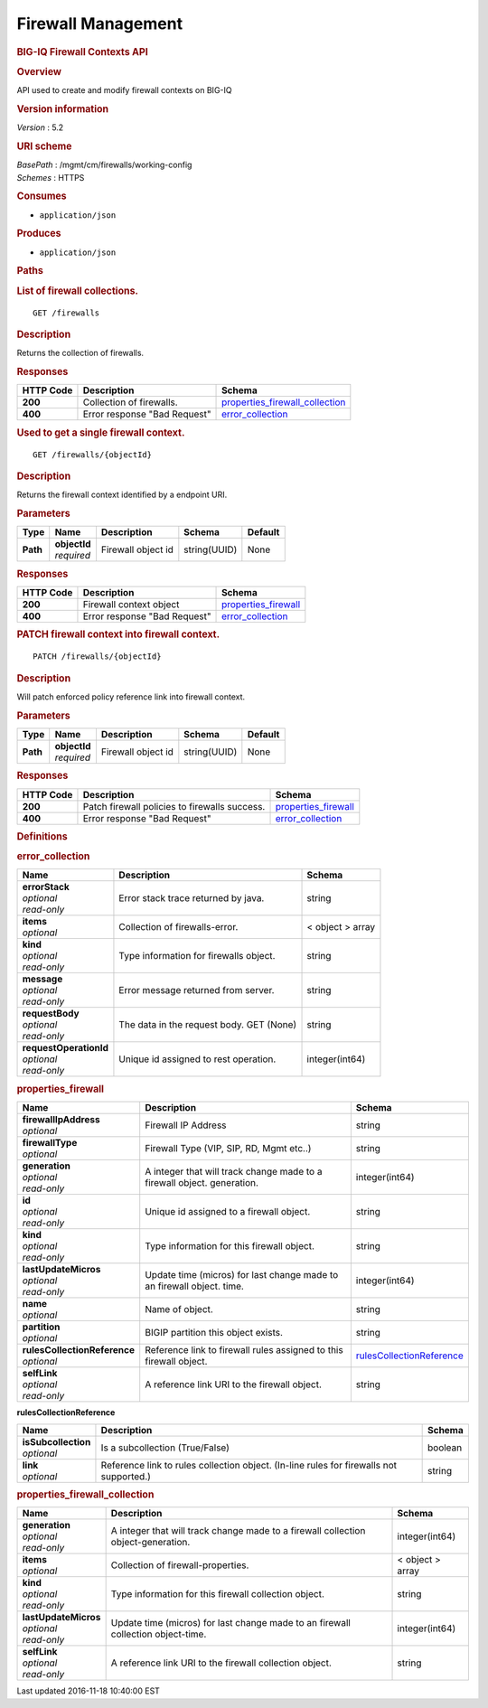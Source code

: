 Firewall Management
^^^^^^^^^^^^^^^^^^^

.. raw:: html

   <div id="header">

.. rubric:: BIG-IQ Firewall Contexts API
   :name: big-iq-firewall-contexts-api

.. raw:: html

   </div>

.. raw:: html

   <div id="content">

.. raw:: html

   <div class="sect1">

.. rubric:: Overview
   :name: _overview

.. raw:: html

   <div class="sectionbody">

.. raw:: html

   <div class="paragraph">

API used to create and modify firewall contexts on BIG-IQ

.. raw:: html

   </div>

.. raw:: html

   <div class="sect2">

.. rubric:: Version information
   :name: _version_information

.. raw:: html

   <div class="paragraph">

*Version* : 5.2

.. raw:: html

   </div>

.. raw:: html

   </div>

.. raw:: html

   <div class="sect2">

.. rubric:: URI scheme
   :name: _uri_scheme

.. raw:: html

   <div class="paragraph">

| *BasePath* : /mgmt/cm/firewalls/working-config
| *Schemes* : HTTPS

.. raw:: html

   </div>

.. raw:: html

   </div>

.. raw:: html

   <div class="sect2">

.. rubric:: Consumes
   :name: _consumes

.. raw:: html

   <div class="ulist">

-  ``application/json``

.. raw:: html

   </div>

.. raw:: html

   </div>

.. raw:: html

   <div class="sect2">

.. rubric:: Produces
   :name: _produces

.. raw:: html

   <div class="ulist">

-  ``application/json``

.. raw:: html

   </div>

.. raw:: html

   </div>

.. raw:: html

   </div>

.. raw:: html

   </div>

.. raw:: html

   <div class="sect1">

.. rubric:: Paths
   :name: _paths

.. raw:: html

   <div class="sectionbody">

.. raw:: html

   <div class="sect2">

.. rubric:: List of firewall collections.
   :name: _firewalls_get

.. raw:: html

   <div class="literalblock">

.. raw:: html

   <div class="content">

::

    GET /firewalls

.. raw:: html

   </div>

.. raw:: html

   </div>

.. raw:: html

   <div class="sect3">

.. rubric:: Description
   :name: _description

.. raw:: html

   <div class="paragraph">

Returns the collection of firewalls.

.. raw:: html

   </div>

.. raw:: html

   </div>

.. raw:: html

   <div class="sect3">

.. rubric:: Responses
   :name: _responses

+-------------+--------------------------------+---------------------------------------------------------------------------+
| HTTP Code   | Description                    | Schema                                                                    |
+=============+================================+===========================================================================+
| **200**     | Collection of firewalls.       | `properties\_firewall\_collection <#_properties_firewall_collection>`__   |
+-------------+--------------------------------+---------------------------------------------------------------------------+
| **400**     | Error response "Bad Request"   | `error\_collection <#_error_collection>`__                                |
+-------------+--------------------------------+---------------------------------------------------------------------------+

.. raw:: html

   </div>

.. raw:: html

   </div>

.. raw:: html

   <div class="sect2">

.. rubric:: Used to get a single firewall context.
   :name: _firewalls_objectid_get

.. raw:: html

   <div class="literalblock">

.. raw:: html

   <div class="content">

::

    GET /firewalls/{objectId}

.. raw:: html

   </div>

.. raw:: html

   </div>

.. raw:: html

   <div class="sect3">

.. rubric:: Description
   :name: _description_2

.. raw:: html

   <div class="paragraph">

Returns the firewall context identified by a endpoint URI.

.. raw:: html

   </div>

.. raw:: html

   </div>

.. raw:: html

   <div class="sect3">

.. rubric:: Parameters
   :name: _parameters

+------------+------------------+----------------------+----------------+-----------+
| Type       | Name             | Description          | Schema         | Default   |
+============+==================+======================+================+===========+
| **Path**   | | **objectId**   | Firewall object id   | string(UUID)   | None      |
|            | | *required*     |                      |                |           |
+------------+------------------+----------------------+----------------+-----------+

.. raw:: html

   </div>

.. raw:: html

   <div class="sect3">

.. rubric:: Responses
   :name: _responses_2

+-------------+--------------------------------+----------------------------------------------------+
| HTTP Code   | Description                    | Schema                                             |
+=============+================================+====================================================+
| **200**     | Firewall context object        | `properties\_firewall <#_properties_firewall>`__   |
+-------------+--------------------------------+----------------------------------------------------+
| **400**     | Error response "Bad Request"   | `error\_collection <#_error_collection>`__         |
+-------------+--------------------------------+----------------------------------------------------+

.. raw:: html

   </div>

.. raw:: html

   </div>

.. raw:: html

   <div class="sect2">

.. rubric:: PATCH firewall context into firewall context.
   :name: _firewalls_objectid_patch

.. raw:: html

   <div class="literalblock">

.. raw:: html

   <div class="content">

::

    PATCH /firewalls/{objectId}

.. raw:: html

   </div>

.. raw:: html

   </div>

.. raw:: html

   <div class="sect3">

.. rubric:: Description
   :name: _description_3

.. raw:: html

   <div class="paragraph">

Will patch enforced policy reference link into firewall context.

.. raw:: html

   </div>

.. raw:: html

   </div>

.. raw:: html

   <div class="sect3">

.. rubric:: Parameters
   :name: _parameters_2

+------------+------------------+----------------------+----------------+-----------+
| Type       | Name             | Description          | Schema         | Default   |
+============+==================+======================+================+===========+
| **Path**   | | **objectId**   | Firewall object id   | string(UUID)   | None      |
|            | | *required*     |                      |                |           |
+------------+------------------+----------------------+----------------+-----------+

.. raw:: html

   </div>

.. raw:: html

   <div class="sect3">

.. rubric:: Responses
   :name: _responses_3

+-------------+-------------------------------------------------+----------------------------------------------------+
| HTTP Code   | Description                                     | Schema                                             |
+=============+=================================================+====================================================+
| **200**     | Patch firewall policies to firewalls success.   | `properties\_firewall <#_properties_firewall>`__   |
+-------------+-------------------------------------------------+----------------------------------------------------+
| **400**     | Error response "Bad Request"                    | `error\_collection <#_error_collection>`__         |
+-------------+-------------------------------------------------+----------------------------------------------------+

.. raw:: html

   </div>

.. raw:: html

   </div>

.. raw:: html

   </div>

.. raw:: html

   </div>

.. raw:: html

   <div class="sect1">

.. rubric:: Definitions
   :name: _definitions

.. raw:: html

   <div class="sectionbody">

.. raw:: html

   <div class="sect2">

.. rubric:: error\_collection
   :name: _error_collection

+----------------------------+--------------------------------------------+--------------------+
| Name                       | Description                                | Schema             |
+============================+============================================+====================+
| | **errorStack**           | Error stack trace returned by java.        | string             |
| | *optional*               |                                            |                    |
| | *read-only*              |                                            |                    |
+----------------------------+--------------------------------------------+--------------------+
| | **items**                | Collection of firewalls-error.             | < object > array   |
| | *optional*               |                                            |                    |
+----------------------------+--------------------------------------------+--------------------+
| | **kind**                 | Type information for firewalls object.     | string             |
| | *optional*               |                                            |                    |
| | *read-only*              |                                            |                    |
+----------------------------+--------------------------------------------+--------------------+
| | **message**              | Error message returned from server.        | string             |
| | *optional*               |                                            |                    |
| | *read-only*              |                                            |                    |
+----------------------------+--------------------------------------------+--------------------+
| | **requestBody**          | The data in the request body. GET (None)   | string             |
| | *optional*               |                                            |                    |
| | *read-only*              |                                            |                    |
+----------------------------+--------------------------------------------+--------------------+
| | **requestOperationId**   | Unique id assigned to rest operation.      | integer(int64)     |
| | *optional*               |                                            |                    |
| | *read-only*              |                                            |                    |
+----------------------------+--------------------------------------------+--------------------+

.. raw:: html

   </div>

.. raw:: html

   <div class="sect2">

.. rubric:: properties\_firewall
   :name: _properties_firewall

+----------------------------------+---------------------------------------------------------------------------+---------------------------------------------------------------------------------+
| Name                             | Description                                                               | Schema                                                                          |
+==================================+===========================================================================+=================================================================================+
| | **firewallIpAddress**          | Firewall IP Address                                                       | string                                                                          |
| | *optional*                     |                                                                           |                                                                                 |
+----------------------------------+---------------------------------------------------------------------------+---------------------------------------------------------------------------------+
| | **firewallType**               | Firewall Type (VIP, SIP, RD, Mgmt etc..)                                  | string                                                                          |
| | *optional*                     |                                                                           |                                                                                 |
+----------------------------------+---------------------------------------------------------------------------+---------------------------------------------------------------------------------+
| | **generation**                 | A integer that will track change made to a firewall object. generation.   | integer(int64)                                                                  |
| | *optional*                     |                                                                           |                                                                                 |
| | *read-only*                    |                                                                           |                                                                                 |
+----------------------------------+---------------------------------------------------------------------------+---------------------------------------------------------------------------------+
| | **id**                         | Unique id assigned to a firewall object.                                  | string                                                                          |
| | *optional*                     |                                                                           |                                                                                 |
| | *read-only*                    |                                                                           |                                                                                 |
+----------------------------------+---------------------------------------------------------------------------+---------------------------------------------------------------------------------+
| | **kind**                       | Type information for this firewall object.                                | string                                                                          |
| | *optional*                     |                                                                           |                                                                                 |
| | *read-only*                    |                                                                           |                                                                                 |
+----------------------------------+---------------------------------------------------------------------------+---------------------------------------------------------------------------------+
| | **lastUpdateMicros**           | Update time (micros) for last change made to an firewall object. time.    | integer(int64)                                                                  |
| | *optional*                     |                                                                           |                                                                                 |
| | *read-only*                    |                                                                           |                                                                                 |
+----------------------------------+---------------------------------------------------------------------------+---------------------------------------------------------------------------------+
| | **name**                       | Name of object.                                                           | string                                                                          |
| | *optional*                     |                                                                           |                                                                                 |
+----------------------------------+---------------------------------------------------------------------------+---------------------------------------------------------------------------------+
| | **partition**                  | BIGIP partition this object exists.                                       | string                                                                          |
| | *optional*                     |                                                                           |                                                                                 |
+----------------------------------+---------------------------------------------------------------------------+---------------------------------------------------------------------------------+
| | **rulesCollectionReference**   | Reference link to firewall rules assigned to this firewall object.        | `rulesCollectionReference <#_properties_firewall_rulescollectionreference>`__   |
| | *optional*                     |                                                                           |                                                                                 |
+----------------------------------+---------------------------------------------------------------------------+---------------------------------------------------------------------------------+
| | **selfLink**                   | A reference link URI to the firewall object.                              | string                                                                          |
| | *optional*                     |                                                                           |                                                                                 |
| | *read-only*                    |                                                                           |                                                                                 |
+----------------------------------+---------------------------------------------------------------------------+---------------------------------------------------------------------------------+

.. raw:: html

   <div id="_properties_firewall_rulescollectionreference"
   class="paragraph">

**rulesCollectionReference**

.. raw:: html

   </div>

+-------------------------+-------------------------------------------------------------------------------------------+-----------+
| Name                    | Description                                                                               | Schema    |
+=========================+===========================================================================================+===========+
| | **isSubcollection**   | Is a subcollection (True/False)                                                           | boolean   |
| | *optional*            |                                                                                           |           |
+-------------------------+-------------------------------------------------------------------------------------------+-----------+
| | **link**              | Reference link to rules collection object. (In-line rules for firewalls not supported.)   | string    |
| | *optional*            |                                                                                           |           |
+-------------------------+-------------------------------------------------------------------------------------------+-----------+

.. raw:: html

   </div>

.. raw:: html

   <div class="sect2">

.. rubric:: properties\_firewall\_collection
   :name: _properties_firewall_collection

+--------------------------+-------------------------------------------------------------------------------------+--------------------+
| Name                     | Description                                                                         | Schema             |
+==========================+=====================================================================================+====================+
| | **generation**         | A integer that will track change made to a firewall collection object-generation.   | integer(int64)     |
| | *optional*             |                                                                                     |                    |
| | *read-only*            |                                                                                     |                    |
+--------------------------+-------------------------------------------------------------------------------------+--------------------+
| | **items**              | Collection of firewall-properties.                                                  | < object > array   |
| | *optional*             |                                                                                     |                    |
+--------------------------+-------------------------------------------------------------------------------------+--------------------+
| | **kind**               | Type information for this firewall collection object.                               | string             |
| | *optional*             |                                                                                     |                    |
| | *read-only*            |                                                                                     |                    |
+--------------------------+-------------------------------------------------------------------------------------+--------------------+
| | **lastUpdateMicros**   | Update time (micros) for last change made to an firewall collection object-time.    | integer(int64)     |
| | *optional*             |                                                                                     |                    |
| | *read-only*            |                                                                                     |                    |
+--------------------------+-------------------------------------------------------------------------------------+--------------------+
| | **selfLink**           | A reference link URI to the firewall collection object.                             | string             |
| | *optional*             |                                                                                     |                    |
| | *read-only*            |                                                                                     |                    |
+--------------------------+-------------------------------------------------------------------------------------+--------------------+

.. raw:: html

   </div>

.. raw:: html

   </div>

.. raw:: html

   </div>

.. raw:: html

   </div>

.. raw:: html

   <div id="footer">

.. raw:: html

   <div id="footer-text">

Last updated 2016-11-18 10:40:00 EST

.. raw:: html

   </div>

.. raw:: html

   </div>
